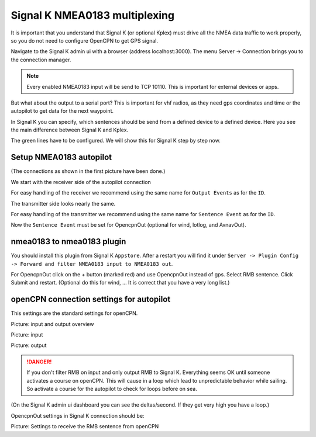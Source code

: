Signal K NMEA0183 multiplexing
##############################

It is important that you understand that Signal K (or optional Kplex) must drive all the NMEA data traffic to work properly, so you do not need to configure OpenCPN to get GPS signal.

Navigate to the Signal K admin ui with a browser (address localhost:3000).
The menu Server -> Connection brings you to the connection manager.

.. image:: img/sk-ui-connection.png

.. note::
	Every enabled NMEA0183 input will be send to TCP 10110. This is important for external devices or apps.
	
But what about the output to a serial port?
This is important for vhf radios, as they need gps coordinates and time or the autopilot to get data for the next waypoint.

In Signal K you can specify, which sentences should be send from a defined device to a defined device.
Here you see the main difference between Signal K and Kplex.

.. image:: img/SignalKmultiplexer.svg

.. image:: img/Kplexmultiplexer.svg

The green lines have to be configured. We will show this for Signal K step by step now.

Setup NMEA0183 autopilot
************************

(The connections as shown in the first picture have been done.)

We start with the receiver side of the autopilot connection

.. image:: img/sk-ui-autopilot.png

For easy handling of the receiver we recommend using the same name for ``Output Events`` as for the ``ID``.

The transmitter side looks nearly the same.

.. image:: img/sk-ui-gps.png

For easy handling of the transmitter we recommend using the same name for ``Sentence Event`` as for the ``ID``.

Now the ``Sentence Event`` must be set for OpencpnOut (optional for wind, lotlog, and AvnavOut).

nmea0183 to nmea0183 plugin
***************************

You should install this plugin from Signal K ``Appstore``. After a restart you will find it under ``Server -> Plugin Config -> Forward and filter NMEA0183 input to NMEA0183 out``.

.. image:: img/SignalK-gps-ap.svg

For OpencpnOut click on the + button (marked red) and use OpencpnOut instead of gps. Select RMB sentence. Click Submit and restart.
(Optional do this for wind, ...  It is correct that you have a very long list.)

openCPN connection settings for autopilot
*****************************************

This settings are the standard settings for openCPN.

.. image:: img/opencpn_a1.png

Picture: input and output overview

.. image:: img/opencpn_a2.png

Picture: input

.. image:: img/opencpn_a3.png

Picture: output

.. danger::
	If you don't filter RMB on input and only output RMB to Signal K. Everything seems OK until someone activates a course on openCPN. This will cause in a loop which lead to unpredictable behavior while sailing. So activate a course for the autopilot to check for loops before on sea.
	
(On the Signal K admin ui dashboard you can see the deltas/second. If they get very high you have a loop.)

OpencpnOut settings in Signal K connection should be:

.. image:: img/sk-ui-OpenplotterOut.png

Picture: Settings to receive the RMB sentence from openCPN


